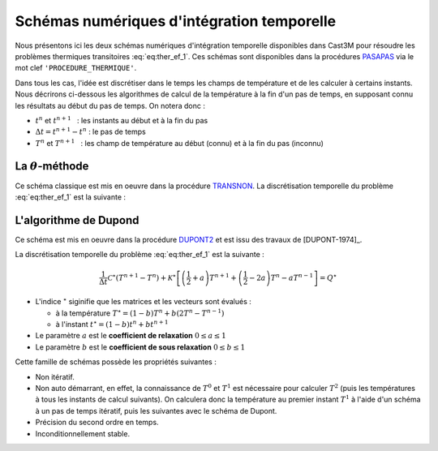 .. _sec:ther_trans_schemas:

Schémas numériques d'intégration temporelle
===========================================

Nous présentons ici les deux schémas numériques d'intégration temporelle disponibles
dans Cast3M pour résoudre les problèmes thermiques transitoires :eq:`eq:ther_ef_1`.
Ces schémas sont disponibles dans la procédures `PASAPAS <http://www-cast3m.cea.fr/index.php?page=notices&notice=PASAPAS>`_
via le mot clef ``'PROCEDURE_THERMIQUE'``.

Dans tous les cas, l'idée est discrétiser dans le temps les champs de température et de les calculer à certains instants.
Nous décrirons ci-dessous les algorithmes de calcul de la température à la fin d'un pas de temps, en supposant connu les résultats
au début du pas de temps. On notera donc :

- :math:`t^n` et :math:`t^{n+1}`   : les instants au début et à la fin du pas
- :math:`\Delta t = t^{n+1} - t^n` : le pas de temps
- :math:`T^n` et :math:`T^{n+1}`   : les champ de température au début (connu) et à la fin du pas (inconnu) 

La :math:`\theta`-méthode
-------------------------
Ce schéma classique est mis en oeuvre dans la procédure `TRANSNON <https://www-cast3m.cea.fr/index.php?page=procedures&procedure=TRANSNON>`_.
La discrétisation temporelle du problème :eq:`eq:ther_ef_1` est la suivante :




L'algorithme de Dupond
----------------------
Ce schéma est mis en oeuvre dans la procédure `DUPONT2 <https://www-cast3m.cea.fr/index.php?page=procedures&procedure=DUPONT2>`_
et est issu des travaux de [DUPONT-1974]_.

La discrétisation temporelle du problème :eq:`eq:ther_ef_1` est la suivante :

.. math::
   :name: eq:ther_dupont_1

   \frac{1}{\Delta t}\mathcal{C}^{\star}(T^{n+1}-T^n) + \mathcal{K}^{\star} \left[\left(\frac{1}{2}+a\right)T^{n+1} + \left(\frac{1}{2}-2a\right)T^n - aT^{n-1}\right] = Q^{\star}

- L'indice :math:`^{\star}` siginifie que les matrices et les vecteurs sont évalués :

  - à la température :math:`T^{\star} = (1-b)T^n + b(2T^n-T^{n-1})`
  - à l'instant :math:`t^{\star} = (1-b)t^n + bt^{n+1}`

- Le paramètre :math:`a` est le **coefficient de relaxation** :math:`0 \leq a \leq 1`
- Le paramètre :math:`b` est le **coefficient de sous relaxation** :math:`0 \leq b \leq 1`

Cette famille de schémas possède les propriétés suivantes :

- Non itératif.
- Non auto démarrant, en effet, la connaissance de :math:`T^0` et :math:`T^1` est nécessaire pour calculer :math:`T^2` (puis les
  températures à tous les instants de calcul suivants). On calculera donc la température au premier instant :math:`T^1` à l'aide
  d'un schéma à un pas de temps itératif, puis les suivantes avec le schéma de Dupont.
- Précision du second ordre en temps.
- Inconditionnellement stable.

